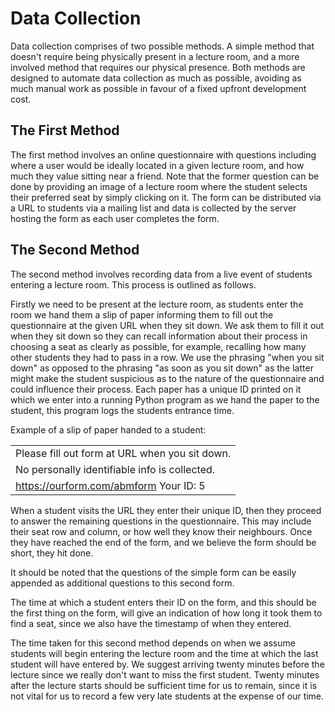 #+LATEX_HEADER: \usepackage{parskip}
#+LATEX_HEADER: \linespread{1.4}
#+OPTIONS: num:nil toc:nil

* Data Collection

Data collection comprises of two possible methods. A simple method that doesn't
require being physically present in a lecture room, and a more involved method
that requires our physical presence. Both methods are designed to automate data
collection as much as possible, avoiding as much manual work as possible in
favour of a fixed upfront development cost.

** The First Method

The first method involves an online questionnaire with questions including where
a user would be ideally located in a given lecture room, and how much they value
sitting near a friend. Note that the former question can be done by providing an
image of a lecture room where the student selects their preferred seat by simply
clicking on it. The form can be distributed via a URL to students via a mailing
list and data is collected by the server hosting the form as each user completes
the form.

** The Second Method

The second method involves recording data from a live event of students entering
a lecture room. This process is outlined as follows.

Firstly we need to be present at the lecture room, as students enter the room we
hand them a slip of paper informing them to fill out the questionnaire at the
given URL when they sit down. We ask them to fill it out when they sit down so
they can recall information about their process in choosing a seat as clearly as
possible, for example, recalling how many other students they had to pass in a
row. We use the phrasing "when you sit down" as opposed to the phrasing "as soon
as you sit down" as the latter might make the student suspicious as to the
nature of the questionnaire and could influence their process. Each paper has a
unique ID printed on it which we enter into a running Python program as we hand
the paper to the student, this program logs the students entrance time.

Example of a slip of paper handed to a student:

| Please fill out form at URL when you sit down. |
| No personally identifiable info is collected.  |
| https://ourform.com/abmform       Your ID: 5   |

When a student visits the URL they enter their unique ID, then they proceed to
answer the remaining questions in the questionnaire. This may include their seat
row and column, or how well they know their neighbours. Once they have reached
the end of the form, and we believe the form should be short, they hit done.

It should be noted that the questions of the simple form can be easily appended
as additional questions to this second form.

The time at which a student enters their ID on the form, and this should be the
first thing on the form, will give an indication of how long it took them to
find a seat, since we also have the timestamp of when they entered.

The time taken for this second method depends on when we assume students will
begin entering the lecture room and the time at which the last student will have
entered by. We suggest arriving twenty minutes before the lecture since we
really don't want to miss the first student. Twenty minutes after the lecture
starts should be sufficient time for us to remain, since it is not vital for us
to record a few very late students at the expense of our time.
